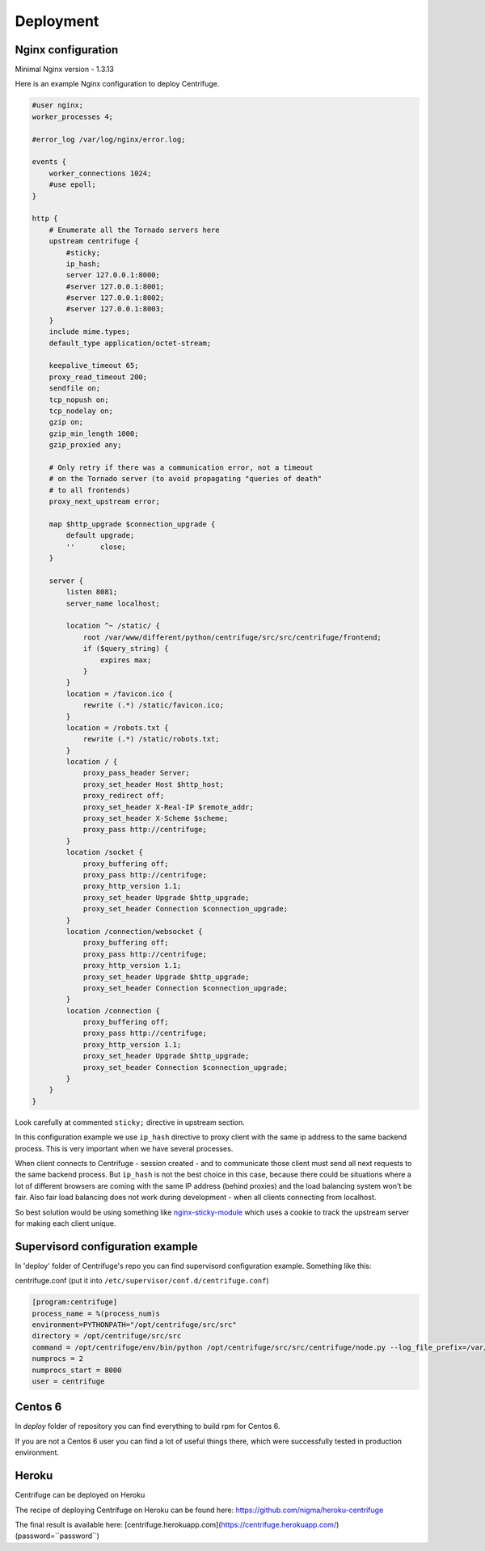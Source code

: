 Deployment
==========

.. _deploy:

Nginx configuration
~~~~~~~~~~~~~~~~~~~

Minimal Nginx version - 1.3.13

Here is an example Nginx configuration to deploy Centrifuge.

.. code-block:: bash

    #user nginx;
    worker_processes 4;

    #error_log /var/log/nginx/error.log;

    events {
        worker_connections 1024;
        #use epoll;
    }

    http {
        # Enumerate all the Tornado servers here
        upstream centrifuge {
            #sticky;
            ip_hash;
            server 127.0.0.1:8000;
            #server 127.0.0.1:8001;
            #server 127.0.0.1:8002;
            #server 127.0.0.1:8003;
        }
        include mime.types;
        default_type application/octet-stream;

        keepalive_timeout 65;
        proxy_read_timeout 200;
        sendfile on;
        tcp_nopush on;
        tcp_nodelay on;
        gzip on;
        gzip_min_length 1000;
        gzip_proxied any;

        # Only retry if there was a communication error, not a timeout
        # on the Tornado server (to avoid propagating "queries of death"
        # to all frontends)
        proxy_next_upstream error;

        map $http_upgrade $connection_upgrade {
            default upgrade;
            ''      close;
        }

        server {
            listen 8081;
            server_name localhost;

            location ^~ /static/ {
                root /var/www/different/python/centrifuge/src/src/centrifuge/frontend;
                if ($query_string) {
                    expires max;
                }
            }
            location = /favicon.ico {
                rewrite (.*) /static/favicon.ico;
            }
            location = /robots.txt {
                rewrite (.*) /static/robots.txt;
            }
            location / {
                proxy_pass_header Server;
                proxy_set_header Host $http_host;
                proxy_redirect off;
                proxy_set_header X-Real-IP $remote_addr;
                proxy_set_header X-Scheme $scheme;
                proxy_pass http://centrifuge;
            }
            location /socket {
                proxy_buffering off;
                proxy_pass http://centrifuge;
                proxy_http_version 1.1;
                proxy_set_header Upgrade $http_upgrade;
                proxy_set_header Connection $connection_upgrade;
            }
            location /connection/websocket {
                proxy_buffering off;
                proxy_pass http://centrifuge;
                proxy_http_version 1.1;
                proxy_set_header Upgrade $http_upgrade;
                proxy_set_header Connection $connection_upgrade;
            }
            location /connection {
                proxy_buffering off;
                proxy_pass http://centrifuge;
                proxy_http_version 1.1;
                proxy_set_header Upgrade $http_upgrade;
                proxy_set_header Connection $connection_upgrade;
            }
        }
    }


Look carefully at commented ``sticky;`` directive in upstream section.

In this configuration example we use ``ip_hash`` directive to proxy client with the same ip
address to the same backend process. This is very important when we have several processes.

When client connects to Centrifuge - session created - and to communicate those client must
send all next requests to the same backend process. But ``ip_hash`` is not the best choice
in this case, because there could be situations where a lot of different browsers are coming
with the same IP address (behind proxies) and the load balancing system won't be fair.
Also fair load balancing does not work during development - when all clients connecting from
localhost.

So best solution would be using something like `nginx-sticky-module <http://code.google.com/p/nginx-sticky-module/>`_
which uses a cookie to track the upstream server for making each client unique.


Supervisord configuration example
~~~~~~~~~~~~~~~~~~~~~~~~~~~~~~~~~

.. _supervisord_configuration:

In 'deploy' folder of Centrifuge's repo you can find supervisord configuration
example. Something like this:


centrifuge.conf (put it into ``/etc/supervisor/conf.d/centrifuge.conf``)

.. code-block:: bash

    [program:centrifuge]
    process_name = %(process_num)s
    environment=PYTHONPATH="/opt/centrifuge/src/src"
    directory = /opt/centrifuge/src/src
    command = /opt/centrifuge/env/bin/python /opt/centrifuge/src/src/centrifuge/node.py --log_file_prefix=/var/log/centrifuge/centrifuge-%(process_num)s.log --config=/opt/centrifuge/src/src/config.json --port=%(process_num)s --zmq_pub_port_shift=1000 --zmq_sub_address=tcp://localhost:7000,tcp://localhost:7001
    numprocs = 2
    numprocs_start = 8000
    user = centrifuge


Centos 6
~~~~~~~~

In `deploy` folder of repository you can find everything to build rpm for Centos 6.

If you are not a Centos 6 user you can find a lot of useful things there, which were
successfully tested in production environment.

Heroku
~~~~~~

Centrifuge can be deployed on Heroku

The recipe of deploying Centrifuge on Heroku can be found here: https://github.com/nigma/heroku-centrifuge

The final result is available here: [centrifuge.herokuapp.com](https://centrifuge.herokuapp.com/) (password=``password``)